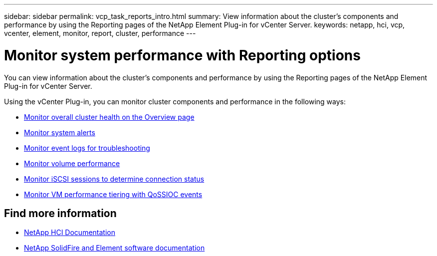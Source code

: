 ---
sidebar: sidebar
permalink: vcp_task_reports_intro.html
summary: View information about the cluster's components and performance by using the Reporting pages of the NetApp Element Plug-in for vCenter Server.
keywords: netapp, hci, vcp, vcenter, element, monitor, report, cluster, performance
---

= Monitor system performance with Reporting options
:hardbreaks:
:nofooter:
:icons: font
:linkattrs:
:imagesdir: ../media/

[.lead]
You can view information about the cluster's components and performance by using the Reporting pages of the NetApp Element Plug-in for vCenter Server.

Using the vCenter Plug-in, you can monitor cluster components and performance in the following ways:

* link:vcp_task_reports_overview.html[Monitor overall cluster health on the Overview page]
* link:vcp_task_reports_alerts.html[Monitor system alerts]
* link:vcp_task_reports_event_logs.html[Monitor event logs for troubleshooting]
* link:vcp_task_reports_volume_performance.html[Monitor volume performance]
* link:vcp_task_reports_iscsi.html[Monitor iSCSI sessions to determine connection status]
* link:vcp_task_reports_qossioc.html[Monitor VM performance tiering with QoSSIOC events]





[discrete]
== Find more information
*	https://docs.netapp.com/us-en/hci/index.html[NetApp HCI Documentation^]
*	https://docs.netapp.com/sfe-122/topic/com.netapp.ndc.sfe-vers/GUID-B1944B0E-B335-4E0B-B9F1-E960BF32AE56.html[NetApp SolidFire and Element software documentation^]

